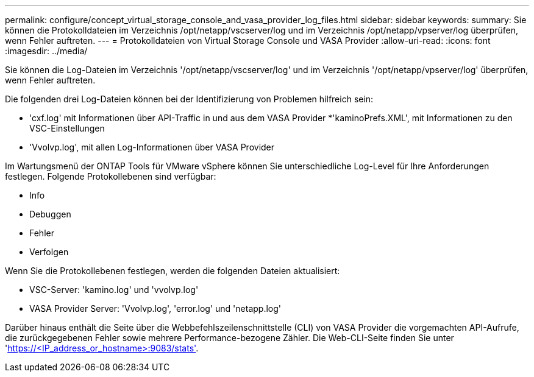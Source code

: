 ---
permalink: configure/concept_virtual_storage_console_and_vasa_provider_log_files.html 
sidebar: sidebar 
keywords:  
summary: Sie können die Protokolldateien im Verzeichnis /opt/netapp/vscserver/log und im Verzeichnis /opt/netapp/vpserver/log überprüfen, wenn Fehler auftreten. 
---
= Protokolldateien von Virtual Storage Console und VASA Provider
:allow-uri-read: 
:icons: font
:imagesdir: ../media/


[role="lead"]
Sie können die Log-Dateien im Verzeichnis '/opt/netapp/vscserver/log' und im Verzeichnis '/opt/netapp/vpserver/log' überprüfen, wenn Fehler auftreten.

Die folgenden drei Log-Dateien können bei der Identifizierung von Problemen hilfreich sein:

* 'cxf.log' mit Informationen über API-Traffic in und aus dem VASA Provider *'kaminoPrefs.XML', mit Informationen zu den VSC-Einstellungen
* 'Vvolvp.log', mit allen Log-Informationen über VASA Provider


Im Wartungsmenü der ONTAP Tools für VMware vSphere können Sie unterschiedliche Log-Level für Ihre Anforderungen festlegen. Folgende Protokollebenen sind verfügbar:

* Info
* Debuggen
* Fehler
* Verfolgen


Wenn Sie die Protokollebenen festlegen, werden die folgenden Dateien aktualisiert:

* VSC-Server: 'kamino.log' und 'vvolvp.log'
* VASA Provider Server: 'Vvolvp.log', 'error.log' und 'netapp.log'


Darüber hinaus enthält die Seite über die Webbefehlszeilenschnittstelle (CLI) von VASA Provider die vorgemachten API-Aufrufe, die zurückgegebenen Fehler sowie mehrere Performance-bezogene Zähler. Die Web-CLI-Seite finden Sie unter 'https://<IP_address_or_hostname>:9083/stats'[].
